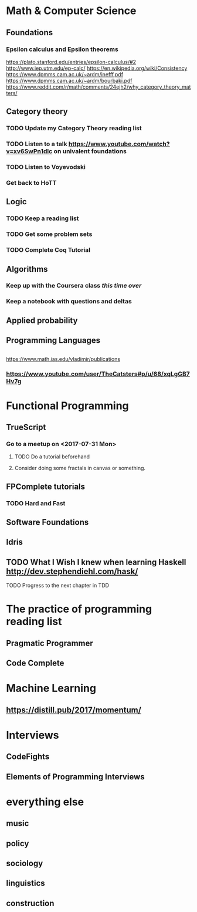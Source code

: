# This is a map of the topics I'm studying. #

* Math & Computer Science

** Foundations

*** Epsilon calculus and Epsilon theorems
https://plato.stanford.edu/entries/epsilon-calculus/#2
http://www.iep.utm.edu/ep-calc/
https://en.wikipedia.org/wiki/Consistency
https://www.dpmms.cam.ac.uk/~ardm/inefff.pdf
https://www.dpmms.cam.ac.uk/~ardm/bourbaki.pdf
https://www.reddit.com/r/math/comments/24ejh2/why_category_theory_matters/

** Category theory
*** TODO Update my Category Theory reading list
*** TODO Listen to a talk https://www.youtube.com/watch?v=xv6SwPn1dIc on univalent foundations
*** TODO Listen to Voyevodski
*** Get back to HoTT

** Logic
*** TODO Keep a reading list
*** TODO Get some problem sets
*** TODO Complete Coq Tutorial

** Algorithms
*** Keep up with the Coursera class /this time over/
*** Keep a notebook with questions and deltas

** Applied probability
** Programming Languages
** 

https://www.math.ias.edu/vladimir/publications
*** https://www.youtube.com/user/TheCatsters#p/u/68/xqLgGB7Hv7g 

* Functional Programming

** TrueScript

*** Go to a meetup on <2017-07-31 Mon>
**** TODO Do a tutorial beforehand
**** Consider doing some fractals in canvas or something.
** FPComplete tutorials
*** TODO Hard and Fast
** Software Foundations
** Idris
** TODO What I Wish I knew when learning Haskell http://dev.stephendiehl.com/hask/

**** TODO Progress to the next chapter in TDD
* The practice of programming reading list
** Pragmatic Programmer
** Code Complete

* Machine Learning 
** https://distill.pub/2017/momentum/

* Interviews
** CodeFights
** Elements of Programming Interviews
** 

* everything else

** music

** policy

** sociology

** linguistics

** construction
